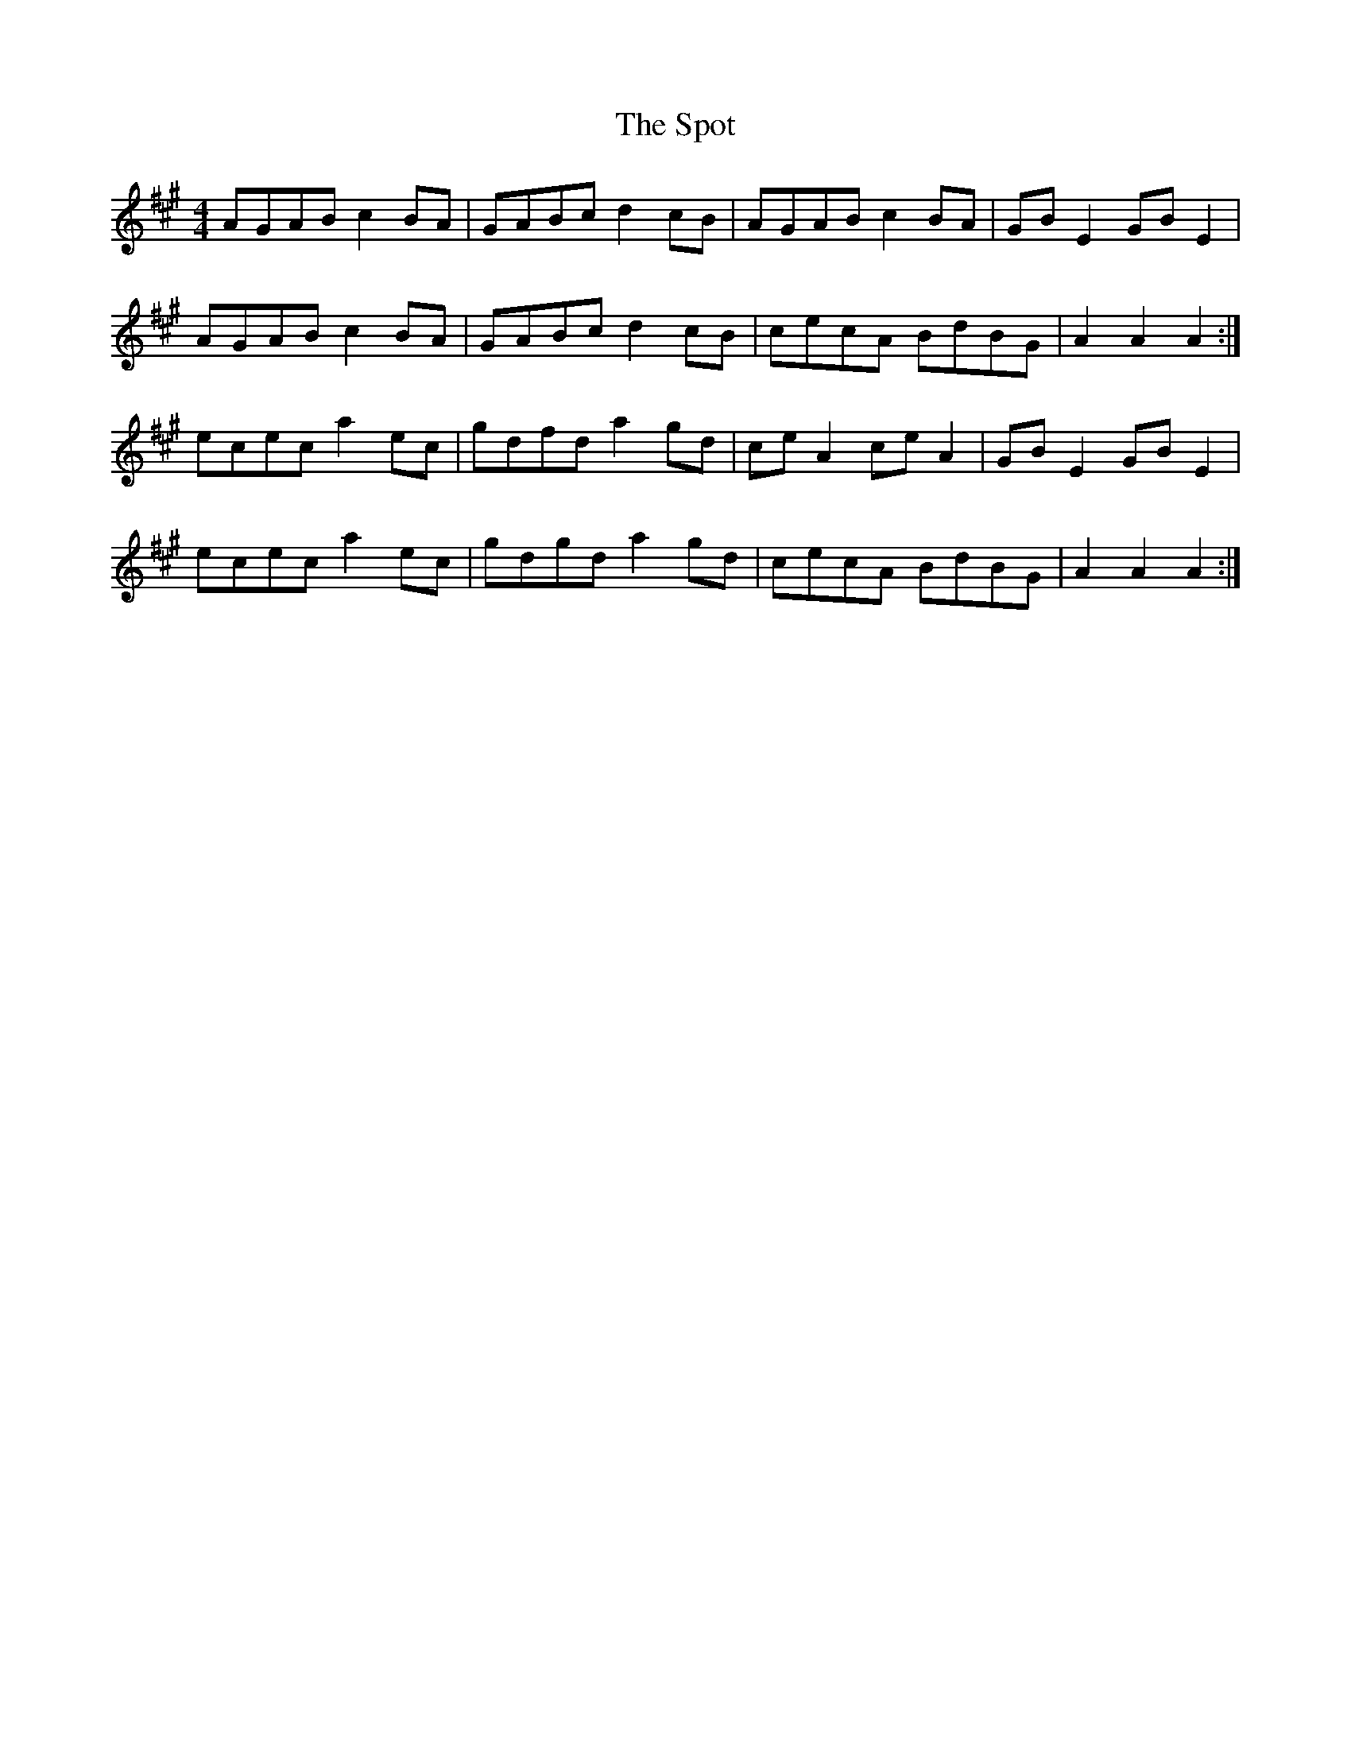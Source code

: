 X: 38176
T: Spot, The
R: hornpipe
M: 4/4
K: Amajor
AGAB c2 BA|GABc d2 cB|AGAB c2 BA|GB E2 GB E2|
AGAB c2 BA|GABc d2 cB|cecA BdBG|A2 A2 A2:|
ecec a2 ec|gdfd a2 gd|ce A2 ce A2|GB E2 GB E2|
ecec a2 ec|gdgd a2 gd|cecA BdBG|A2 A2 A2:|

